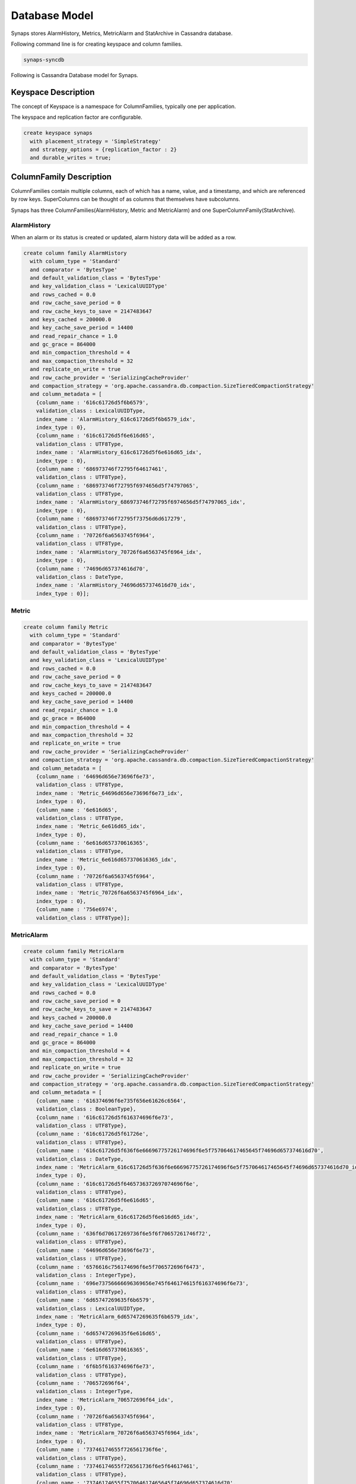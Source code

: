 ..
      Copyright 2012 Samsung SDS.
      All Rights Reserved.


Database Model
==============

Synaps stores AlarmHistory, Metrics, MetricAlarm and StatArchive in Cassandra
database.

Following command line is for creating keyspace and column families. 

.. code-block:: bash

  synaps-syncdb


Following is Cassandra Database model for Synaps.

 .. image:: ../images/diagrams/CassandraDatabaseModel.jpg
   :width: 100%

Keyspace Description
--------------------

The concept of Keyspace is a namespace for ColumnFamilies, typically one per 
application.

The keyspace and replication factor are configurable.

.. code-block:: bash

   create keyspace synaps
     with placement_strategy = 'SimpleStrategy'
     and strategy_options = {replication_factor : 2}
     and durable_writes = true;

   
ColumnFamily Description
------------------------

ColumnFamilies contain multiple columns, each of which has a name, value, and a 
timestamp, and which are referenced by row keys. SuperColumns can be thought of 
as columns that themselves have subcolumns.

Synaps has three ColumnFamilies(AlarmHistory, Metric and MetricAlarm) and one 
SuperColumnFamily(StatArchive).

AlarmHistory
,,,,,,,,,,,,

When an alarm or its status is created or updated, alarm history data will be 
added as a row.

.. code-block:: bash

   create column family AlarmHistory
     with column_type = 'Standard'
     and comparator = 'BytesType'
     and default_validation_class = 'BytesType'
     and key_validation_class = 'LexicalUUIDType'
     and rows_cached = 0.0
     and row_cache_save_period = 0
     and row_cache_keys_to_save = 2147483647
     and keys_cached = 200000.0
     and key_cache_save_period = 14400
     and read_repair_chance = 1.0
     and gc_grace = 864000
     and min_compaction_threshold = 4
     and max_compaction_threshold = 32
     and replicate_on_write = true
     and row_cache_provider = 'SerializingCacheProvider'
     and compaction_strategy = 'org.apache.cassandra.db.compaction.SizeTieredCompactionStrategy'
     and column_metadata = [
       {column_name : '616c61726d5f6b6579',
       validation_class : LexicalUUIDType,
       index_name : 'AlarmHistory_616c61726d5f6b6579_idx',
       index_type : 0},
       {column_name : '616c61726d5f6e616d65',
       validation_class : UTF8Type,
       index_name : 'AlarmHistory_616c61726d5f6e616d65_idx',
       index_type : 0},
       {column_name : '686973746f72795f64617461',
       validation_class : UTF8Type},
       {column_name : '686973746f72795f6974656d5f74797065',
       validation_class : UTF8Type,
       index_name : 'AlarmHistory_686973746f72795f6974656d5f74797065_idx',
       index_type : 0},
       {column_name : '686973746f72795f73756d6d617279',
       validation_class : UTF8Type},
       {column_name : '70726f6a6563745f6964',
       validation_class : UTF8Type,
       index_name : 'AlarmHistory_70726f6a6563745f6964_idx',
       index_type : 0},
       {column_name : '74696d657374616d70',
       validation_class : DateType,
       index_name : 'AlarmHistory_74696d657374616d70_idx',
       index_type : 0}];

   
Metric
,,,,,,



.. code-block:: bash

   create column family Metric
     with column_type = 'Standard'
     and comparator = 'BytesType'
     and default_validation_class = 'BytesType'
     and key_validation_class = 'LexicalUUIDType'
     and rows_cached = 0.0
     and row_cache_save_period = 0
     and row_cache_keys_to_save = 2147483647
     and keys_cached = 200000.0
     and key_cache_save_period = 14400
     and read_repair_chance = 1.0
     and gc_grace = 864000
     and min_compaction_threshold = 4
     and max_compaction_threshold = 32
     and replicate_on_write = true
     and row_cache_provider = 'SerializingCacheProvider'
     and compaction_strategy = 'org.apache.cassandra.db.compaction.SizeTieredCompactionStrategy'
     and column_metadata = [
       {column_name : '64696d656e73696f6e73',
       validation_class : UTF8Type,
       index_name : 'Metric_64696d656e73696f6e73_idx',
       index_type : 0},
       {column_name : '6e616d65',
       validation_class : UTF8Type,
       index_name : 'Metric_6e616d65_idx',
       index_type : 0},
       {column_name : '6e616d657370616365',
       validation_class : UTF8Type,
       index_name : 'Metric_6e616d657370616365_idx',
       index_type : 0},
       {column_name : '70726f6a6563745f6964',
       validation_class : UTF8Type,
       index_name : 'Metric_70726f6a6563745f6964_idx',
       index_type : 0},
       {column_name : '756e6974',
       validation_class : UTF8Type}];
   
MetricAlarm
,,,,,,,,,,,

.. code-block:: bash

   create column family MetricAlarm
     with column_type = 'Standard'
     and comparator = 'BytesType'
     and default_validation_class = 'BytesType'
     and key_validation_class = 'LexicalUUIDType'
     and rows_cached = 0.0
     and row_cache_save_period = 0
     and row_cache_keys_to_save = 2147483647
     and keys_cached = 200000.0
     and key_cache_save_period = 14400
     and read_repair_chance = 1.0
     and gc_grace = 864000
     and min_compaction_threshold = 4
     and max_compaction_threshold = 32
     and replicate_on_write = true
     and row_cache_provider = 'SerializingCacheProvider'
     and compaction_strategy = 'org.apache.cassandra.db.compaction.SizeTieredCompactionStrategy'
     and column_metadata = [
       {column_name : '616374696f6e735f656e61626c6564',
       validation_class : BooleanType},
       {column_name : '616c61726d5f616374696f6e73',
       validation_class : UTF8Type},
       {column_name : '616c61726d5f61726e',
       validation_class : UTF8Type},
       {column_name : '616c61726d5f636f6e66696775726174696f6e5f757064617465645f74696d657374616d70',
       validation_class : DateType,
       index_name : 'MetricAlarm_616c61726d5f636f6e66696775726174696f6e5f757064617465645f74696d657374616d70_idx',
       index_type : 0},
       {column_name : '616c61726d5f6465736372697074696f6e',
       validation_class : UTF8Type},
       {column_name : '616c61726d5f6e616d65',
       validation_class : UTF8Type,
       index_name : 'MetricAlarm_616c61726d5f6e616d65_idx',
       index_type : 0},
       {column_name : '636f6d70617269736f6e5f6f70657261746f72',
       validation_class : UTF8Type},
       {column_name : '64696d656e73696f6e73',
       validation_class : UTF8Type},
       {column_name : '6576616c756174696f6e5f706572696f6473',
       validation_class : IntegerType},
       {column_name : '696e73756666696369656e745f646174615f616374696f6e73',
       validation_class : UTF8Type},
       {column_name : '6d65747269635f6b6579',
       validation_class : LexicalUUIDType,
       index_name : 'MetricAlarm_6d65747269635f6b6579_idx',
       index_type : 0},
       {column_name : '6d65747269635f6e616d65',
       validation_class : UTF8Type},
       {column_name : '6e616d657370616365',
       validation_class : UTF8Type},
       {column_name : '6f6b5f616374696f6e73',
       validation_class : UTF8Type},
       {column_name : '706572696f64',
       validation_class : IntegerType,
       index_name : 'MetricAlarm_706572696f64_idx',
       index_type : 0},
       {column_name : '70726f6a6563745f6964',
       validation_class : UTF8Type,
       index_name : 'MetricAlarm_70726f6a6563745f6964_idx',
       index_type : 0},
       {column_name : '73746174655f726561736f6e',
       validation_class : UTF8Type},
       {column_name : '73746174655f726561736f6e5f64617461',
       validation_class : UTF8Type},
       {column_name : '73746174655f757064617465645f74696d657374616d70',
       validation_class : DateType,
       index_name : 'MetricAlarm_73746174655f757064617465645f74696d657374616d70_idx',
       index_type : 0},
       {column_name : '73746174655f76616c7565',
       validation_class : UTF8Type,
       index_name : 'MetricAlarm_73746174655f76616c7565_idx',
       index_type : 0},
       {column_name : '737461746973746963',
       validation_class : UTF8Type,
       index_name : 'MetricAlarm_737461746973746963_idx',
       index_type : 0},
       {column_name : '7468726573686f6c64',
       validation_class : DoubleType},
       {column_name : '756e6974',
       validation_class : UTF8Type}];


StatArchive
,,,,,,,,,,,

.. code-block:: bash

   create column family StatArchive
     with column_type = 'Super'
     and comparator = 'AsciiType'
     and subcomparator = 'DateType'
     and default_validation_class = 'DoubleType'
     and key_validation_class = 'LexicalUUIDType'
     and rows_cached = 0.0
     and row_cache_save_period = 0
     and row_cache_keys_to_save = 2147483647
     and keys_cached = 200000.0
     and key_cache_save_period = 14400
     and read_repair_chance = 1.0
     and gc_grace = 864000
     and min_compaction_threshold = 4
     and max_compaction_threshold = 32
     and replicate_on_write = true
     and row_cache_provider = 'SerializingCacheProvider'
     and compaction_strategy = 'org.apache.cassandra.db.compaction.SizeTieredCompactionStrategy';
   
